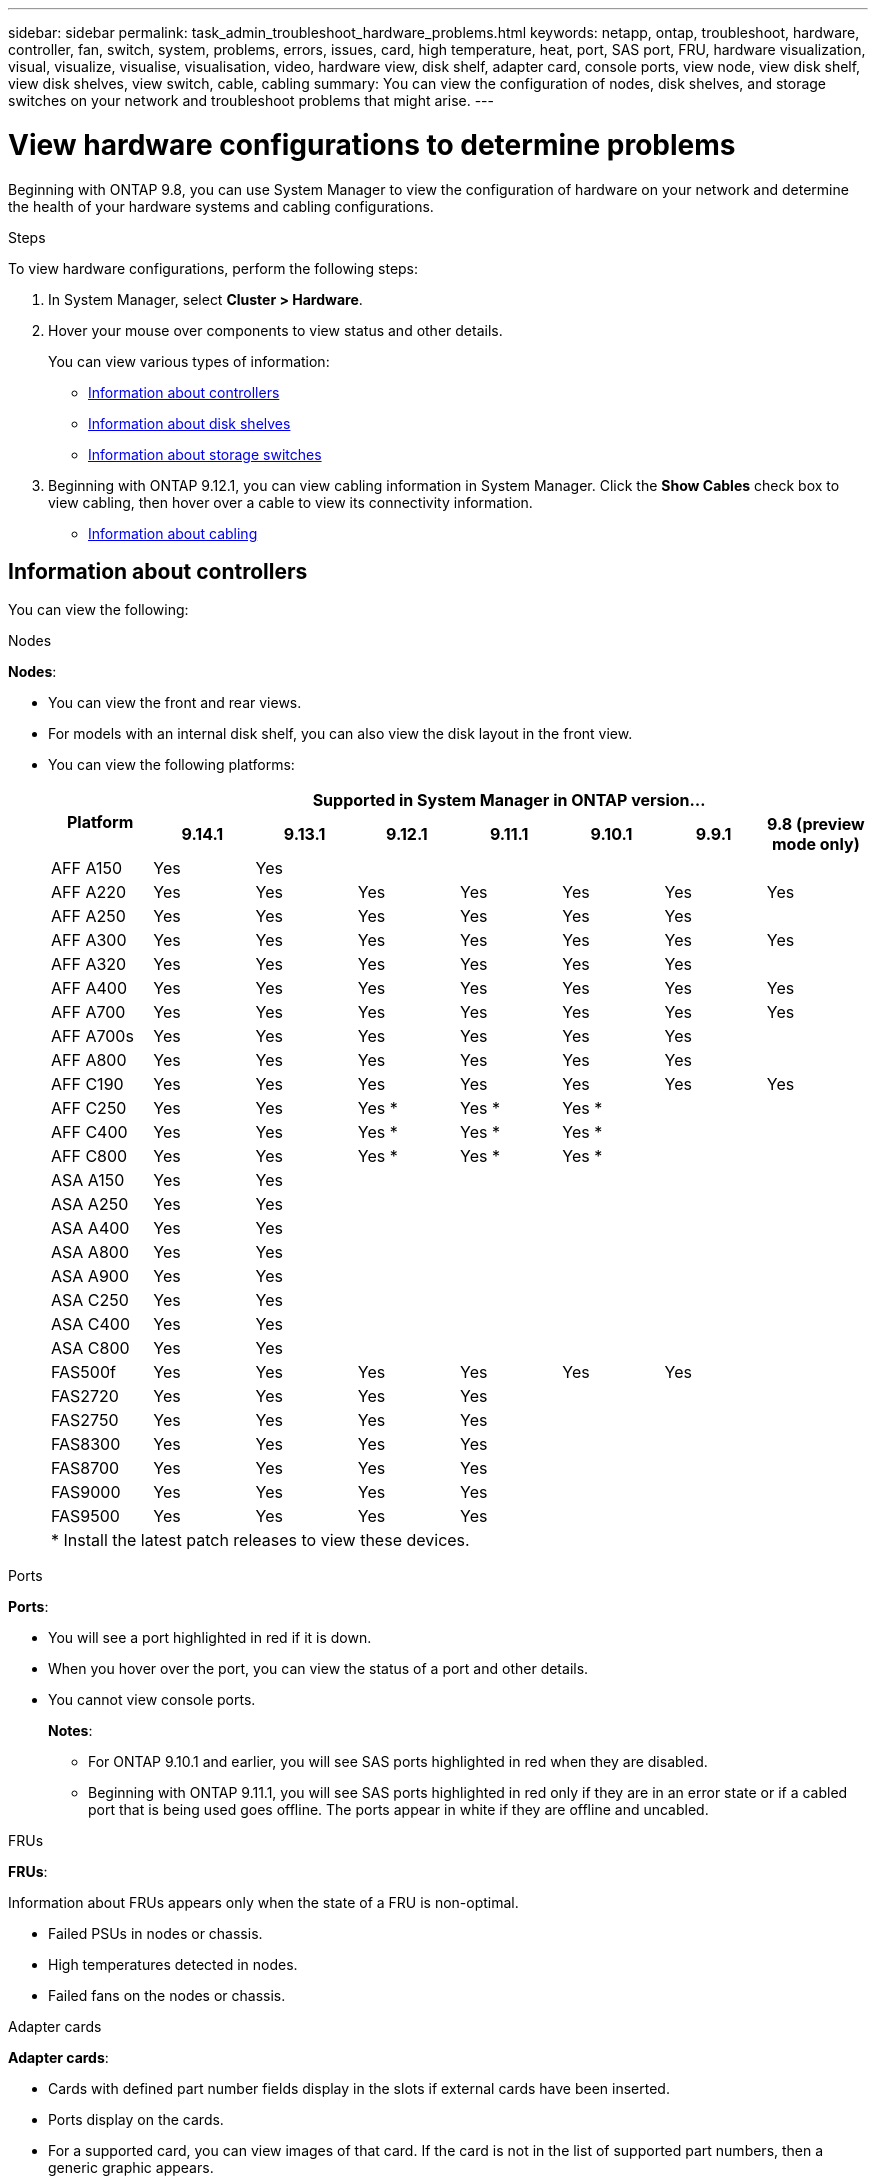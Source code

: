 ---
sidebar: sidebar
permalink: task_admin_troubleshoot_hardware_problems.html
keywords: netapp, ontap, troubleshoot, hardware, controller, fan, switch, system, problems, errors, issues, card, high temperature, heat, port, SAS port, FRU, hardware visualization, visual, visualize, visualise, visualisation, video, hardware view, disk shelf, adapter card, console ports, view node, view disk shelf, view disk shelves, view switch, cable, cabling
summary: You can view the configuration of nodes, disk shelves, and storage switches on your network and troubleshoot problems that might arise.
---

= View hardware configurations to determine problems
:toclevels: 1
:hardbreaks:
:nofooter:
:icons: font
:linkattrs:
:imagesdir: ./media/

[.lead]
Beginning with ONTAP 9.8, you can use System Manager to view the configuration of hardware on your network and determine the health of your hardware systems and cabling configurations.

.Steps

To view hardware configurations, perform the following steps:

. In System Manager, select *Cluster > Hardware*.

. Hover your mouse over components to view status and other details.
+
You can view various types of information:
+
* <<Information about controllers>>
* <<Information about disk shelves>>
* <<Information about storage switches>>

. Beginning with ONTAP 9.12.1, you can view cabling information in System Manager. Click the *Show Cables* check box to view cabling, then hover over a cable to view its connectivity information.
+
* <<Information about cabling>>

== Information about controllers

You can view the following:

[role="tabbed-block"]
====

.Nodes
--
*Nodes*:

* You can view the front and rear views.
* For models with an internal disk shelf, you can also view the disk layout in the front view.
* You can view the following platforms:
+

|===

.2+h| Platform 7+h| Supported in System Manager in ONTAP version...
^h| 9.14.1 ^h| 9.13.1 ^h| 9.12.1 ^h| 9.11.1 ^h| 9.10.1 ^h| 9.9.1 ^h| 9.8 (preview mode only) 
a| AFF A150
^a|  Yes
^a|  Yes
^a| 
^a| 
^a| 
^a| 
^a|

a| AFF A220
^a| Yes
^a| Yes
^a| Yes
^a| Yes
^a| Yes
^a| Yes
^a| Yes

a| AFF A250
^a| Yes
^a| Yes
^a| Yes
^a| Yes
^a| Yes
^a| Yes
^a| 

a| AFF A300
^a| Yes
^a| Yes
^a| Yes
^a| Yes
^a| Yes
^a| Yes
^a| Yes

a| AFF A320
^a| Yes
^a| Yes
^a| Yes
^a| Yes
^a| Yes
^a| Yes
^a|

a| AFF A400
^a| Yes
^a| Yes
^a| Yes
^a| Yes
^a| Yes
^a| Yes
^a| Yes

a| AFF A700
^a| Yes
^a| Yes
^a| Yes
^a| Yes
^a| Yes
^a| Yes
^a| Yes

a| AFF A700s
^a| Yes
^a| Yes
^a| Yes
^a| Yes
^a| Yes
^a| Yes
^a| 

a| AFF A800
^a| Yes
^a| Yes
^a| Yes
^a| Yes
^a| Yes
^a| Yes
^a| 

a| AFF C190
^a| Yes
^a| Yes
^a| Yes
^a| Yes
^a| Yes
^a| Yes
^a| Yes

a| AFF C250
^a| Yes
^a| Yes
^a| Yes &#42;
^a| Yes &#42;
^a| Yes &#42;
^a| 
^a| 

a| AFF C400
^a| Yes
^a| Yes
^a| Yes &#42;
^a| Yes &#42;
^a| Yes &#42;
^a| 
^a| 

a| AFF C800
^a| Yes
^a| Yes
^a| Yes &#42;
^a| Yes &#42;
^a| Yes &#42;
^a| 
^a| 

a| ASA A150
^a| Yes
^a| Yes
^a| 
^a| 
^a| 
^a| 
^a|

a| ASA A250
^a| Yes
^a| Yes
^a| 
^a| 
^a| 
^a| 
^a|

a| ASA A400
^a| Yes
^a| Yes
^a| 
^a| 
^a| 
^a| 
^a| 

a| ASA A800
^a| Yes
^a| Yes
^a| 
^a| 
^a| 
^a| 
^a| 

a| ASA A900
^a| Yes
^a| Yes
^a| 
^a| 
^a| 
^a| 
^a| 

a| ASA C250
^a| Yes
^a| Yes
^a| 
^a| 
^a| 
^a| 
^a|

a| ASA C400
^a| Yes
^a| Yes
^a| 
^a| 
^a| 
^a| 
^a| 

a| ASA C800 
^a| Yes
^a| Yes
^a|
^a|
^a|
^a|
^a| 

a| FAS500f
^a| Yes
^a| Yes
^a| Yes
^a| Yes
^a| Yes
^a| Yes
^a| 

a| FAS2720
^a| Yes
^a| Yes
^a| Yes
^a| Yes
^a|
^a|
^a|

a| FAS2750
^a| Yes
^a| Yes
^a| Yes
^a| Yes
^a|
^a|
^a|


a| FAS8300
^a| Yes
^a| Yes
^a| Yes
^a| Yes
^a|
^a|
^a|

a| FAS8700
^a| Yes
^a| Yes
^a| Yes
^a| Yes
^a|
^a|
^a|

a| FAS9000
^a| Yes
^a| Yes
^a| Yes
^a| Yes
^a|
^a|
^a|

a| FAS9500
^a| Yes
^a| Yes
^a| Yes
^a| Yes
^a|
^a|
^a|

8+a| &#42; Install the latest patch releases to view these devices.
|===

--

.Ports
--
*Ports*:

* You will see a port highlighted in red if it is down.
* When you hover over the port, you can view the status of a port and other details.
* You cannot view console ports.
+
*Notes*:
+
** For ONTAP 9.10.1 and earlier, you will see SAS ports highlighted in red when they are disabled.
** Beginning with ONTAP 9.11.1, you will see SAS ports highlighted in red only if they are in an error state or if a cabled port that is being used goes offline.  The ports appear in white if they are offline and uncabled.
--

.FRUs
--
*FRUs*:

Information about FRUs appears only when the state of a FRU is non-optimal.

* Failed PSUs in nodes or chassis.
* High temperatures detected in nodes.
* Failed fans on the nodes or chassis.
--

.Adapter cards
--
*Adapter cards*:

* Cards with defined part number fields display in the slots if external cards have been inserted.
* Ports display on the cards.
* For a supported card, you can view images of that card.  If the card is not in the list of supported part numbers, then a generic graphic appears.
--
====

== Information about disk shelves

You can view the following:

[role="tabbed-block"]
====

.Disk shelves
--
*Disk shelves*:

* You can display the front and rear views.
* You can view the following disk shelf models:
+
[cols="35,65"]
|===

h| If your system is running... h| Then you can use System Manager to view...

|ONTAP 9.9.1 and later
|All shelves that have _not_ been designated as "end of service" or "end of availability"

|ONTAP 9.8
|DS4243, DS4486, DS212C, DS2246, DS224C, and NS224


|===
--

.Shelf ports
--
*Shelf ports*:

* You can view port status.
* You can view remote port information if the port is connected.

--

.Shelf FRUs
--
*Shelf FRUs*:

* PSU failure information displays.
--
====

== Information about storage switches

You can view the following:

[role="tabbed-block"]
====
.Storage switches
--
*Storage switches*:

* The display shows switches that act as storage switches used to connect shelves to nodes.
* Beginning with ONTAP 9.9.1, System Manager displays information about a switch that acts as both a storage switch and a cluster, which can also be shared between nodes of an HA pair.
* The following information displays:
+
** Switch name
** IP address
** Serial number
** SNMP version
** System version
* You can view the following storage switch models:
+
[cols="35,65"]
|===

h| If your system is running... h| Then you can use System Manager to view...

|ONTAP 9.11.1 or later
|Cisco Nexus 3232C 
Cisco Nexus 9336C-FX2 
Mellanox SN2100 

|ONTAP 9.9.1 and 9.10.1
|Cisco Nexus 3232C 
Cisco Nexus 9336C-FX2 

|ONTAP 9.8
|Cisco Nexus 3232C 


|===
--

.Storage switch ports
--
*Storage switch ports*

* The following information displays:
+
** Identity name
** Identity index
** State
** Remote connection
** Other details
--
====

== Information about cabling

Beginning with ONTAP 9.12.1, you can view the following cabling information:

* *Cabling* between controllers, switches, and shelves when no storage bridges are used
* *Connectivity* that shows the IDs and MAC addresses of the ports on either end of the cable

// 2020 Oct 09, BURT 1346974
// 2021 Dec 07, BURT 1430515
// 2021 Mar 30, JIRA IE-236
// 2021 Mar 31, JIRA IE-237
// 2021 Apr 01, JIRA IE-485
// 2021 Apr 04, BURT 1363405
// 2021 Apr 19, JIRA IE-485
// 2021 May 04, JIRA IE-237 
// 2021 Jun 09, BURT 1473839
// 2022 Oct 04, ONTAPDOC-586 
// 2023 Jun 16, ONTAPDOC-969
// 2023 Nov 6,  ONTAPDOC-1255
